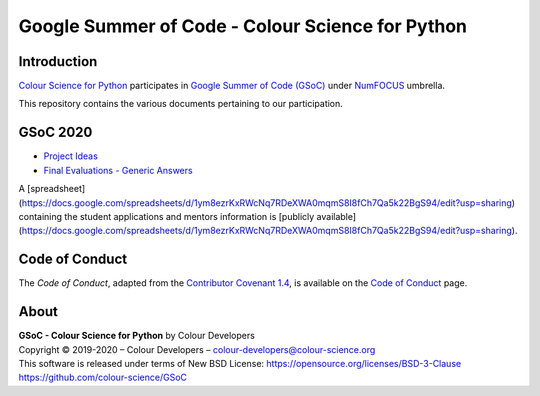 Google Summer of Code - Colour Science for Python
=================================================

Introduction
------------

`Colour Science for Python <https://github.com/colour-science/colour>`__
participates in `Google Summer of Code (GSoC) <https://summerofcode.withgoogle.com/>`__
under `NumFOCUS <http://numfocus.org/>`__ umbrella.

This repository contains the various documents pertaining to our participation.

GSoC 2020
---------

- `Project Ideas <2020/GSoC-2020-Project-Ideas.md>`__
- `Final Evaluations - Generic Answers <2020/GSoC-2020-Final-Evaluations-Generic-Answers.md>`__

A [spreadsheet](https://docs.google.com/spreadsheets/d/1ym8ezrKxRWcNq7RDeXWA0mqmS8I8fCh7Qa5k22BgS94/edit?usp=sharing)
containing the student applications and mentors information is
[publicly available](https://docs.google.com/spreadsheets/d/1ym8ezrKxRWcNq7RDeXWA0mqmS8I8fCh7Qa5k22BgS94/edit?usp=sharing).

Code of Conduct
---------------

The *Code of Conduct*, adapted from the `Contributor Covenant 1.4 <https://www.contributor-covenant.org/version/1/4/code-of-conduct.html>`__,
is available on the `Code of Conduct <https://www.colour-science.org/code-of-conduct/>`__ page.

About
-----

| **GSoC - Colour Science for Python** by Colour Developers
| Copyright © 2019-2020 – Colour Developers – `colour-developers@colour-science.org <colour-developers@colour-science.org>`__
| This software is released under terms of New BSD License: https://opensource.org/licenses/BSD-3-Clause
| `https://github.com/colour-science/GSoC <https://github.com/colour-science/GSoC>`__
